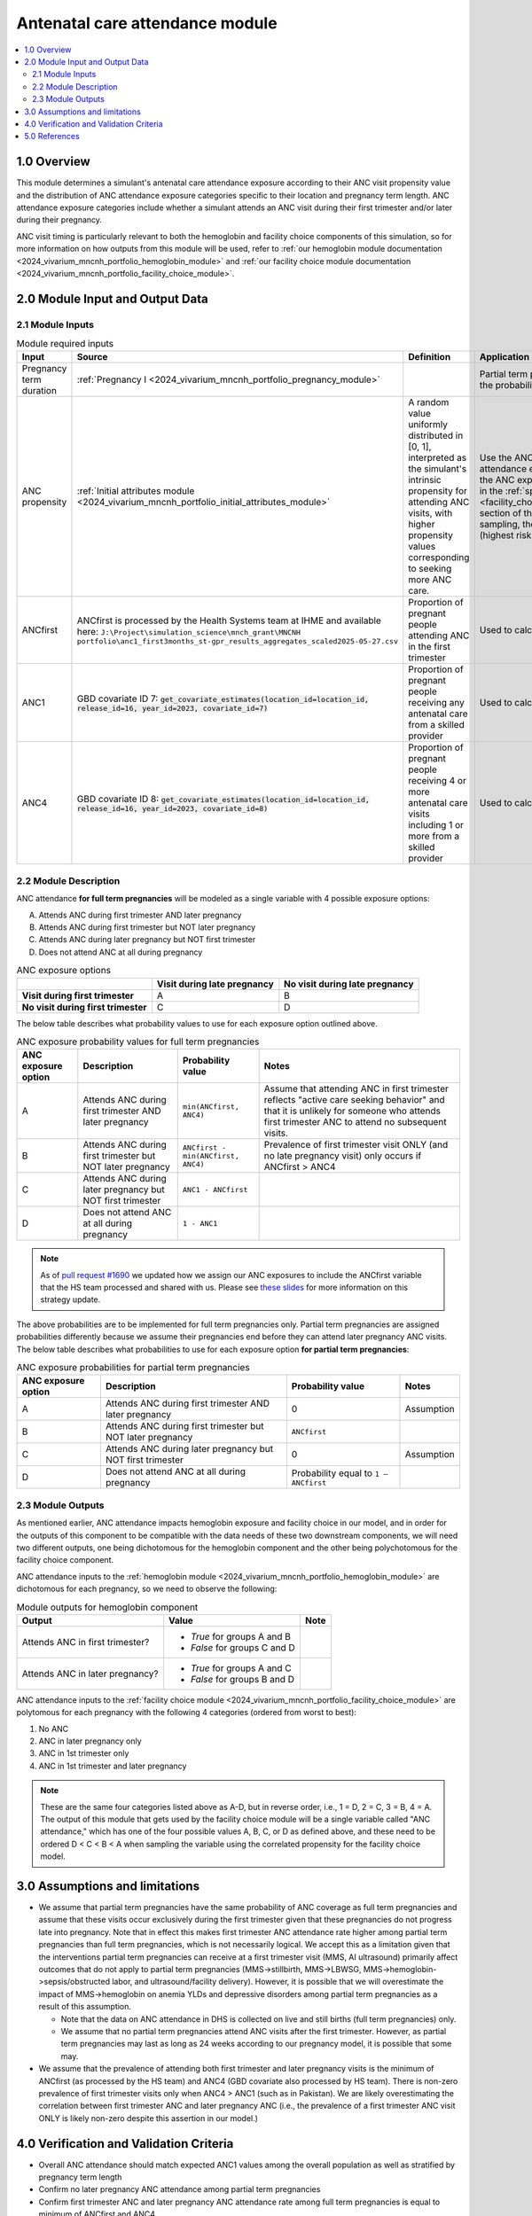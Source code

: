 .. role:: underline
    :class: underline

..
  Section title decorators for this document:

  ==============
  Document Title
  ==============

  Section Level 1 (#.0)
  +++++++++++++++++++++

  Section Level 2 (#.#)
  ---------------------

  Section Level 3 (#.#.#)
  ~~~~~~~~~~~~~~~~~~~~~~~

  Section Level 4
  ^^^^^^^^^^^^^^^

  Section Level 5
  '''''''''''''''

  The depth of each section level is determined by the order in which each
  decorator is encountered below. If you need an even deeper section level, just
  choose a new decorator symbol from the list here:
  https://docutils.sourceforge.io/docs/ref/rst/restructuredtext.html#sections
  And then add it to the list of decorators above.

.. _2024_vivarium_mncnh_portfolio_anc_module:

======================================
Antenatal care attendance module
======================================

.. contents::
  :local:
  :depth: 2

1.0 Overview
++++++++++++

This module determines a simulant's antenatal care attendance exposure according to their ANC visit 
propensity value and the distribution of ANC attendance exposure categories specific to their location and pregnancy term length. ANC attendance exposure categories include whether a simulant attends an ANC visit during their first trimester and/or later during their pregnancy. 

ANC visit timing is particularly relevant to both the hemoglobin and facility choice components of this simulation, so for more information 
on how outputs from this module will be used, refer to :ref:`our hemoglobin module documentation <2024_vivarium_mncnh_portfolio_hemoglobin_module>`
and :ref:`our facility choice module documentation <2024_vivarium_mncnh_portfolio_facility_choice_module>`.

2.0 Module Input and Output Data
++++++++++++++++++++++++++++++++

2.1 Module Inputs
-----------------

.. list-table:: Module required inputs
  :header-rows: 1

  * - Input
    - Source 
    - Definition
    - Application
    - Note
  * - Pregnancy term duration 
    - :ref:`Pregnancy I <2024_vivarium_mncnh_portfolio_pregnancy_module>`
    -
    - Partial term pregnancies by default should be assigned the probability value of ANCfirst.
    - 
  * - ANC propensity
    - :ref:`Initial attributes module <2024_vivarium_mncnh_portfolio_initial_attributes_module>`
    - A random value uniformly distributed in [0, 1], interpreted as the simulant's intrinsic propensity for attending ANC visits, with higher propensity values corresponding to seeking more ANC care.
    - Use the ANC propensity together with the ANC attendance exposure probabilities below to select one of the ANC exposure categories A, B, C, or D, as described in the :ref:`special ordering of the categories <facility_choice_special_ordering_of_categories_section>` section of the facility choice model document. When sampling, the categories should be ordered D < C < B < A (highest risk to lowest risk in terms of ultrasound timing).
    - ANC propensity is correlated with LBWSG category propensity and IFD propensity as described in the the :ref:`correlated propensities <facility_choice_correlated_propensities_section>` section of the facility choice model document. Currently we assume that there is no correlation of ANC with other factors.
  * - ANCfirst
    - ANCfirst is processed by the Health Systems team at IHME and available here:
      ``J:\Project\simulation_science\mnch_grant\MNCNH portfolio\anc1_first3months_st-gpr_results_aggregates_scaled2025-05-27.csv``
    - Proportion of pregnant people attending ANC in the first trimester
    - Used to calculate probability values for ANC coverage
    - 
  * - ANC1
    - GBD covariate ID 7: :code:`get_covariate_estimates(location_id=location_id, release_id=16, year_id=2023, covariate_id=7)` 
    - Proportion of pregnant people receiving any antenatal care from a skilled provider
    - Used to calculate probability values for ANC coverage
    - 
  * - ANC4
    - GBD covariate ID 8: :code:`get_covariate_estimates(location_id=location_id, release_id=16, year_id=2023, covariate_id=8)` 
    - Proportion of pregnant people receiving 4 or more antenatal care visits including 1 or more from a skilled provider
    - Used to calculate probability values for ANC coverage
    - 


2.2 Module Description 
----------------------

ANC attendance **for full term pregnancies** will be modeled as a single variable with 4 possible exposure options:

A. Attends ANC during first trimester AND later pregnancy
B. Attends ANC during first trimester but NOT later pregnancy
C. Attends ANC during later pregnancy but NOT first trimester
D. Does not attend ANC at all during pregnancy

.. list-table:: ANC exposure options
  :header-rows: 1

  * - 
    - Visit during late pregnancy
    - No visit during late pregnancy
  * - **Visit during first trimester**
    - A
    - B
  * - **No visit during first trimester**
    - C
    - D

The below table describes what probability values to use for each exposure option outlined above.

.. list-table:: ANC exposure probability values for full term pregnancies
  :header-rows: 1

  * - ANC exposure option
    - Description
    - Probability value
    - Notes
  * - A
    - Attends ANC during first trimester AND later pregnancy
    - ``min(ANCfirst, ANC4)``
    - Assume that attending ANC in first trimester reflects "active care seeking behavior" and that it is unlikely
      for someone who attends first trimester ANC to attend no subsequent visits. 
  * - B
    - Attends ANC during first trimester but NOT later pregnancy
    - ``ANCfirst - min(ANCfirst, ANC4)``
    - Prevalence of first trimester visit ONLY (and no late pregnancy visit) only occurs if ANCfirst > ANC4
  * - C
    - Attends ANC during later pregnancy but NOT first trimester
    - ``ANC1 - ANCfirst``
    - 
  * - D
    - Does not attend ANC at all during pregnancy
    - ``1 - ANC1``  
    - 

.. note:: 

    As of `pull request #1690 <https://github.com/ihmeuw/vivarium_research/pull/1690>`_ we updated how we assign our ANC exposures to 
    include the ANCfirst variable that the HS team processed and shared with us. Please see `these slides <https://uwnetid.sharepoint.com/:p:/r/sites/ihme_simulation_science_team/_layouts/15/Doc.aspx?sourcedoc=%7BADD6223E-9FCA-40BB-BB7F-FE44F377CCDB%7D&file=ANC%20visit%20timing%20data%20strategy%20options.pptx&action=edit&mobileredirect=true>`_ 
    for more information on this strategy update.

The above probabilities are to be implemented for full term pregnancies only. Partial term pregnancies are assigned 
probabilities differently because we assume their pregnancies end before they can attend later pregnancy ANC visits. 
The below table describes what probabilities to use for each exposure option **for partial term pregnancies**:

.. list-table:: ANC exposure probabilities for partial term pregnancies
  :header-rows: 1

  * - ANC exposure option
    - Description
    - Probability value
    - Notes
  * - A
    - Attends ANC during first trimester AND later pregnancy
    - 0
    - Assumption
  * - B
    - Attends ANC during first trimester but NOT later pregnancy
    - ``ANCfirst``
    -
  * - C
    - Attends ANC during later pregnancy but NOT first trimester
    - 0 
    - Assumption
  * - D
    - Does not attend ANC at all during pregnancy
    - Probability equal to ``1 – ANCfirst``  
    - 


2.3 Module Outputs
------------------

As mentioned earlier, ANC attendance impacts hemoglobin exposure and facility choice in our model, and in order for the 
outputs of this component to be compatible with the data needs of these two downstream components, we will need two different
outputs, one being dichotomous for the hemoglobin component and the other being polychotomous for the facility choice component. 

ANC attendance inputs to the :ref:`hemoglobin module <2024_vivarium_mncnh_portfolio_hemoglobin_module>`
are dichotomous for each pregnancy, so we need to observe the following: 

.. list-table:: Module outputs for hemoglobin component
  :header-rows: 1

  * - Output
    - Value
    - Note
  * - Attends ANC in first trimester?
    - 
      - *True*  for groups A and B 
      - *False* for groups C and D
    - 
  * - Attends ANC in later pregnancy?
    - 
      - *True*  for groups A and C 
      - *False* for groups B and D
    - 

ANC attendance inputs to the :ref:`facility choice module <2024_vivarium_mncnh_portfolio_facility_choice_module>`
are polytomous for each pregnancy with the following 4 categories (ordered from worst to best):

1. No ANC
2. ANC in later pregnancy only
3. ANC in 1st trimester only
4. ANC in 1st trimester and later pregnancy

.. note::

  These are the same four categories listed above as A-D, but in reverse order, i.e., 1 = D, 2 = C, 3 = B, 4 = A. The output of this module that gets used 
  by the facility choice module will be a single variable called "ANC attendance," which has one of the four possible values A, B, C, or D as defined above, 
  and these need to be ordered D < C < B < A when sampling the variable using the correlated propensity for the facility choice model.


3.0 Assumptions and limitations
++++++++++++++++++++++++++++++++

* We assume that partial term pregnancies have the same probability of ANC coverage as full term pregnancies and assume that these visits occur exclusively 
  during the first trimester given that these pregnancies do not progress late into pregnancy. Note that in effect this makes first trimester ANC attendance 
  rate higher among partial term pregnancies than full term pregnancies, which is not necessarily logical. We accept this as a limitation given that the 
  interventions partial term pregnancies can receive at a first trimester visit (MMS, AI ultrasound) primarily affect outcomes that do not apply to partial 
  term pregnancies (MMS->stillbirth, MMS->LBWSG, MMS->hemoglobin->sepsis/obstructed labor, and ultrasound/facility delivery). However, it is possible that 
  we will overestimate the impact of MMS->hemoglobin on anemia YLDs and depressive disorders among partial term pregnancies as a result of this assumption.

  - Note that the data on ANC attendance in DHS is collected on live and still births (full term pregnancies) only.
  - We assume that no partial term pregnancies attend ANC visits after the first trimester. However, as partial term pregnancies may last as long as 24 weeks according to our pregnancy model, it is possible that some may.

* We assume that the prevalence of attending both first trimester and later pregnancy visits is the minimum of ANCfirst (as processed by the HS team) and ANC4 
  (GBD covariate also processed by HS team). There is non-zero prevalence of first trimester visits only when ANC4 > ANC1 (such as in Pakistan). We are likely
  overestimating the correlation between first trimester ANC and later pregnancy ANC (i.e., the prevalence of a first trimester ANC visit ONLY is likely non-zero 
  despite this assertion in our model.) 

.. todo:: 

  If we decide to improve the estimation of timing for ANC visits in our model (see `this JIRA ticket <https://jira.ihme.washington.edu/browse/SSCI-2318>`) we need to
  update our documentation accordingly.

4.0 Verification and Validation Criteria
+++++++++++++++++++++++++++++++++++++++++

* Overall ANC attendance should match expected ANC1 values among the overall population as well as stratified by pregnancy term length
* Confirm no later pregnancy ANC attendance among partial term pregnancies
* Confirm first trimester ANC and later pregnancy ANC attendance rate among full term pregnancies is equal to minimum of ANCfirst and ANC4
* Confirm first trimester ONLY ANC attendance rate among full term pregnancies is equal to ANCfirst - min(ANCfirst, ANC4)
* Confirm later pregnancy ONLY ANC attendance rate among full term pregnancies is equal to ANC1 - ANCfirst


5.0 References
++++++++++++++

